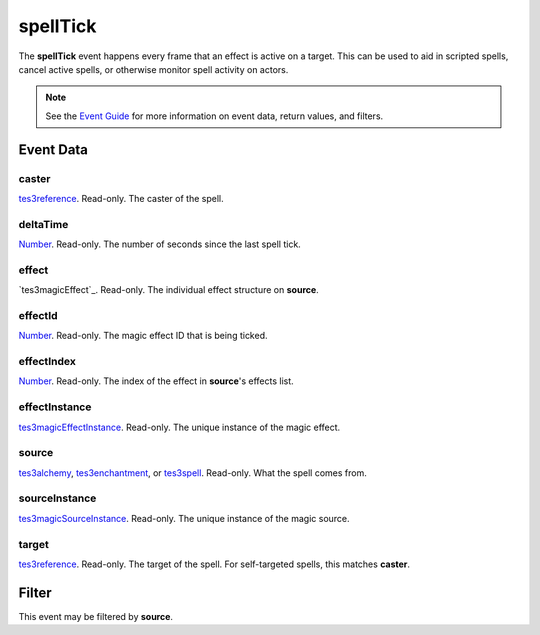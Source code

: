
spellTick
========================================================

The **spellTick** event happens every frame that an effect is active on a target. This can be used to aid in scripted spells, cancel active spells, or otherwise monitor spell activity on actors.

.. note:: See the `Event Guide`_ for more information on event data, return values, and filters.


Event Data
--------------------------------------------------------

caster
~~~~~~~~~~~~~~~~~~~~~~~~~~~~~~~~~~~~~~~~~~~~~~~~~~~~~~~

`tes3reference`_. Read-only. The caster of the spell.

deltaTime
~~~~~~~~~~~~~~~~~~~~~~~~~~~~~~~~~~~~~~~~~~~~~~~~~~~~~~~

`Number`_. Read-only. The number of seconds since the last spell tick.

effect
~~~~~~~~~~~~~~~~~~~~~~~~~~~~~~~~~~~~~~~~~~~~~~~~~~~~~~~

`tes3magicEffect`_. Read-only. The individual effect structure on **source**.

effectId
~~~~~~~~~~~~~~~~~~~~~~~~~~~~~~~~~~~~~~~~~~~~~~~~~~~~~~~

`Number`_. Read-only. The magic effect ID that is being ticked.

effectIndex
~~~~~~~~~~~~~~~~~~~~~~~~~~~~~~~~~~~~~~~~~~~~~~~~~~~~~~~

`Number`_. Read-only. The index of the effect in **source**'s effects list.

effectInstance
~~~~~~~~~~~~~~~~~~~~~~~~~~~~~~~~~~~~~~~~~~~~~~~~~~~~~~~

`tes3magicEffectInstance`_. Read-only. The unique instance of the magic effect.

source
~~~~~~~~~~~~~~~~~~~~~~~~~~~~~~~~~~~~~~~~~~~~~~~~~~~~~~~

`tes3alchemy`_, `tes3enchantment`_, or `tes3spell`_. Read-only. What the spell comes from.

sourceInstance
~~~~~~~~~~~~~~~~~~~~~~~~~~~~~~~~~~~~~~~~~~~~~~~~~~~~~~~

`tes3magicSourceInstance`_. Read-only. The unique instance of the magic source.

target
~~~~~~~~~~~~~~~~~~~~~~~~~~~~~~~~~~~~~~~~~~~~~~~~~~~~~~~

`tes3reference`_. Read-only. The target of the spell. For self-targeted spells, this matches **caster**.


Filter
--------------------------------------------------------
This event may be filtered by **source**.


.. _`Event Guide`: ../guide/events.html

.. _`Boolean`: ../type/lua/boolean.html
.. _`Number`: ../type/lua/number.html

.. _`tes3alchemy`: ../type/tes3/alchemy.html
.. _`tes3enchantment`: ../type/tes3/enchantment.html
.. _`tes3magicEffectInstance`: ../type/tes3/magicEffectInstance.html
.. _`tes3magicSourceInstance`: ../type/tes3/magicSourceInstance.html
.. _`tes3mobileActor`: ../type/tes3/mobileActor.html
.. _`tes3reference`: ../type/tes3/reference.html
.. _`tes3spell`: ../type/tes3/spell.html
.. _`tes3statistic`: ../type/tes3/statistic.html
